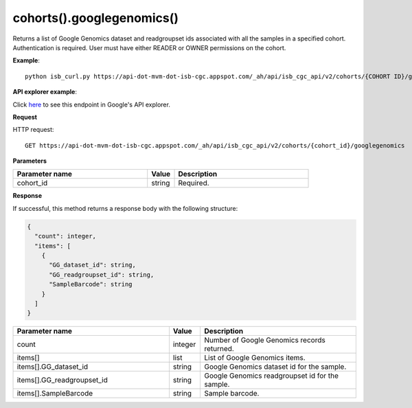 cohorts().googlegenomics()
###########################
Returns a list of Google Genomics dataset and readgroupset ids associated with all the samples in a specified cohort. Authentication is required. User must have either READER or OWNER permissions on the cohort.

**Example**::

	python isb_curl.py https://api-dot-mvm-dot-isb-cgc.appspot.com/_ah/api/isb_cgc_api/v2/cohorts/{COHORT ID}/googlegenomics

**API explorer example**:

Click `here <https://apis-explorer.appspot.com/apis-explorer/?base=https%3A%2F%2Fapi-dot-mvm-dot-isb-cgc.appspot.com%2F_ah%2Fapi#p/isb_cgc_api/v2/isb_cgc_api.cohorts.googlegenomics?cohort_id=COHORT%20ID%20HERE&/>`_ to see this endpoint in Google's API explorer.

**Request**

HTTP request::

	GET https://api-dot-mvm-dot-isb-cgc.appspot.com/_ah/api/isb_cgc_api/v2/cohorts/{cohort_id}/googlegenomics

**Parameters**

.. csv-table::
	:header: "**Parameter name**", "**Value**", "**Description**"
	:widths: 50, 10, 50

	cohort_id,string,"Required. "


**Response**

If successful, this method returns a response body with the following structure:

.. code-block:: javascript

  {
    "count": integer,
    "items": [
      {
        "GG_dataset_id": string,
        "GG_readgroupset_id": string,
        "SampleBarcode": string
      }
    ]
  }

.. csv-table::
	:header: "**Parameter name**", "**Value**", "**Description**"
	:widths: 50, 10, 50

	count, integer, "Number of Google Genomics records returned."
	items[], list, "List of Google Genomics items."
	items[].GG_dataset_id, string, "Google Genomics dataset id for the sample."
	items[].GG_readgroupset_id, string, "Google Genomics readgroupset id for the sample."
	items[].SampleBarcode, string, "Sample barcode."
